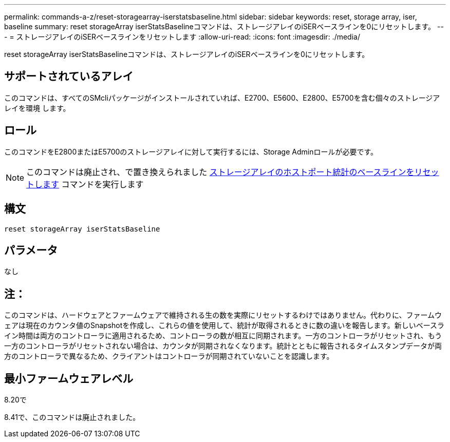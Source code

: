 ---
permalink: commands-a-z/reset-storagearray-iserstatsbaseline.html 
sidebar: sidebar 
keywords: reset, storage array, iser, baseline 
summary: reset storageArray iserStatsBaselineコマンドは、ストレージアレイのiSERベースラインを0にリセットします。 
---
= ストレージアレイのiSERベースラインをリセットします
:allow-uri-read: 
:icons: font
:imagesdir: ./media/


[role="lead"]
reset storageArray iserStatsBaselineコマンドは、ストレージアレイのiSERベースラインを0にリセットします。



== サポートされているアレイ

このコマンドは、すべてのSMcliパッケージがインストールされていれば、E2700、E5600、E2800、E5700を含む個々のストレージアレイを環境 します。



== ロール

このコマンドをE2800またはE5700のストレージアレイに対して実行するには、Storage Adminロールが必要です。

[NOTE]
====
このコマンドは廃止され、で置き換えられました xref:reset-storagearray-hostportstatisticsbaseline.adoc[ストレージアレイのホストポート統計のベースラインをリセットします] コマンドを実行します

====


== 構文

[listing]
----
reset storageArray iserStatsBaseline
----


== パラメータ

なし



== 注：

このコマンドは、ハードウェアとファームウェアで維持される生の数を実際にリセットするわけではありません。代わりに、ファームウェアは現在のカウンタ値のSnapshotを作成し、これらの値を使用して、統計が取得されるときに数の違いを報告します。新しいベースライン時間は両方のコントローラに適用されるため、コントローラの数が相互に同期されます。一方のコントローラがリセットされ、もう一方のコントローラがリセットされない場合は、カウンタが同期されなくなります。統計とともに報告されるタイムスタンプデータが両方のコントローラで異なるため、クライアントはコントローラが同期されていないことを認識します。



== 最小ファームウェアレベル

8.20で

8.41で、このコマンドは廃止されました。
